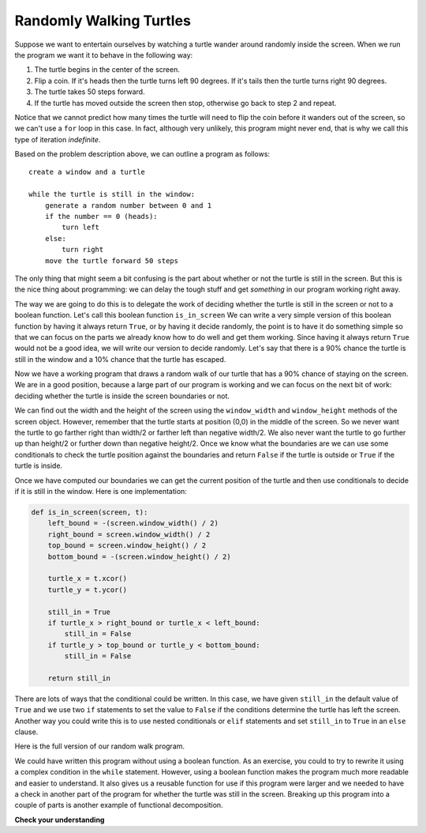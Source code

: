 ..  Copyright (C)  Brad Miller, David Ranum, Jeffrey Elkner, Peter Wentworth, Allen B. Doscreeney, Chris
    Meyers, and Dario Mitchell. Permission is granted to copy, distribute
    and/or modify this document under the terms of the GNU Free Documentation
    License, Version 1.3 or any later version published by the Free Software
    Foundation; with Invariant Sections being Forward, Prefaces, and
    Contributor List, no Front-Cover Texts, and no Back-Cover Texts. A copy of
    the license is included in the section entitled "GNU Free Documentation
    License".

.. qnum::
   :prefix: iter-5-
   :start: 1

.. index:: indefinite iteration, turtle, while, functional decomposition

Randomly Walking Turtles
------------------------

Suppose we want to entertain ourselves by watching a turtle wander around randomly inside the screen. When we run the program we want it to behave in the following way:

#. The turtle begins in the center of the screen.
#. Flip a coin. If it's heads then the turtle turns left 90 degrees. If it's tails then the turtle turns right 90 degrees.
#. The turtle takes 50 steps forward.
#. If the turtle has moved outside the screen then stop, otherwise go back to step 2 and repeat.

Notice that we cannot predict how many times the turtle will need to flip the coin before it wanders out of the screen, so we can't use a ``for`` loop in this case. In fact, although very unlikely, this program might never end, that is why we call this type of iteration *indefinite*.

Based on the problem description above, we can outline a program as follows:

::

    create a window and a turtle

    while the turtle is still in the window:
        generate a random number between 0 and 1
        if the number == 0 (heads):
            turn left
        else:
            turn right
        move the turtle forward 50 steps

The only thing that might seem a bit confusing is the part about whether or not the turtle is still in the screen. But this is the nice thing about programming: we can delay the tough stuff and get *something* in our program working right away.

The way we are going to do this is to delegate the work of deciding whether the turtle is still in the screen or not to a boolean function. Let's call this boolean function ``is_in_screen`` We can write a very simple version of this boolean function by having it always return ``True``, or by having it decide randomly, the point is to have it do something simple so that we can focus on the parts we already know how to do well and get them working. Since having it always return ``True`` would not be a good idea, we will write our version to decide randomly. Let's say that there is a 90% chance the turtle is still in the window and a 10% chance that the turtle has escaped.

.. activecode:: iter_randwalk1
    :nocodelens:

    import random
    import turtle


    def is_in_screen(w, t):
        if random.random() > 0.1:
            return True
        else:
            return False


    def main():
        julia = turtle.Turtle()
        screen = turtle.Screen()

        julia.shape('turtle')
        while is_in_screen(screen, julia):

            # simulates a coin flip (0 is heads, 1 is tails)
            coin = random.randrange(0, 2)

            if coin == 0:
                julia.left(90)
            else:
                julia.right(90)

            julia.forward(50)

        screen.exitonclick()

    if __name__ == "__main__":
        main()

Now we have a working program that draws a random walk of our turtle that has a 90% chance of staying on the screen. We are in a good position, because a large part of our program is working and we can focus on the next bit of work: deciding whether the turtle is inside the screen boundaries or not.

We can find out the width and the height of the screen using the ``window_width`` and ``window_height`` methods of the screen object. However, remember that the turtle starts at position (0,0) in the middle of the screen. So we never want the turtle to go farther right than width/2 or farther left than negative width/2. We also never want the turtle to go further up than height/2 or further down than negative height/2. Once we know what the boundaries are we can use some conditionals to check the turtle position against the boundaries and return ``False`` if the turtle is outside or ``True`` if the turtle is inside.

Once we have computed our boundaries we can get the current position of the turtle and then use conditionals to decide if it is still in the window. Here is one implementation:

.. sourcecode:: python

    def is_in_screen(screen, t):
        left_bound = -(screen.window_width() / 2)
        right_bound = screen.window_width() / 2
        top_bound = screen.window_height() / 2
        bottom_bound = -(screen.window_height() / 2)

        turtle_x = t.xcor()
        turtle_y = t.ycor()

        still_in = True
        if turtle_x > right_bound or turtle_x < left_bound:
            still_in = False
        if turtle_y > top_bound or turtle_y < bottom_bound:
            still_in = False

        return still_in

There are lots of ways that the conditional could be written. In this case, we have given ``still_in`` the default value of ``True`` and we use two ``if`` statements to set the value to ``False`` if the conditions determine the turtle has left the screen.  Another way you could write this is to use nested conditionals or ``elif`` statements and set ``still_in`` to ``True`` in an ``else`` clause.

Here is the full version of our random walk program.

.. activecode:: iter_randwalk2
    :nocodelens:

    import random
    import turtle

    def is_in_screen(screen, t):
        left_bound = - screen.window_width() / 2
        right_bound = screen.window_width() / 2
        top_bound = screen.window_height() / 2
        bottom_bound = -screen.window_height() / 2

        turtle_x = t.xcor()
        turtle_y = t.ycor()

        still_in = True
        if turtle_x > right_bound or turtle_x < left_bound:
            still_in = False
        if turtle_y > top_bound or turtle_y < bottom_bound:
            still_in = False

        return still_in

    def main():
        julia = turtle.Turtle()
        screen = turtle.Screen()

        julia.shape('turtle')
        while is_in_screen(screen, julia):
            coin = random.randrange(0, 2)
            if coin == 0:
                julia.left(90)
            else:
                julia.right(90)

            julia.forward(50)

        screen.exitonclick()

    if __name__ == "__main__":
        main()

We could have written this program without using a boolean function. As an exercise, you could to try to rewrite it using a complex condition in the ``while`` statement. However, using a boolean function makes the program much more readable and easier to understand. It also gives us a reusable function for use if this program were larger and we needed to have a check  in another part of the program for whether the turtle was still in the screen. Breaking up this program into a couple of parts is another example of functional decomposition.

**Check your understanding**

.. mchoice:: test_question7_3_1
   :answer_a: a for loop or a while loop
   :answer_b: only a for loop
   :answer_c: only a while loop
   :correct: a
   :feedback_a: Although you do not know how many iterations you loop will run before the program starts running, once you have chosen your random integer, Python knows exactly how many iterations the loop will run, so either a for loop or a while loop will work.
   :feedback_b: As you learned earlier, a while loop can always be used for anything a for loop can be used for.
   :feedback_c: Although you do not know how many iterations your loop will run before the program starts running, once you have chosen your random integer, Python knows exactly how many iterations the loop will run, so this is an example of definite iteration, and therefore a while loop is not the only choice.

   Which type of loop can be used to perform the following iteration: You choose a positive integer at random and then print the numbers from 1 up to and including the selected integer.

.. mchoice:: test_question7_3_2
   :answer_a: Returns True if the turtle is still on the screen and False if the turtle is no longer on the screen.
   :answer_b: Uses a while loop to move the turtle randomly until it goes off the screen.
   :answer_c: Turns the turtle right or left at random and moves the turtle forward 50.
   :answer_d: Calculates and returns the position of the turtle in the window.
   :correct: a
   :feedback_a: The is_in_screen function computes the boolean test of whether the turtle is still in the window. It makes the condition of the while loop in the main part of the code simpler.
   :feedback_b: The is_in_screen function does not contain a while loop. That loop is outside the is_in_screen function.
   :feedback_c: The is_in_screen function does not move the turtle.
   :feedback_d: While the is_in_screen function does use the size of the window and position of the turtle, it does not return the turtle position.

   In the random walk program in this section, what does the is_in_screen function do?
